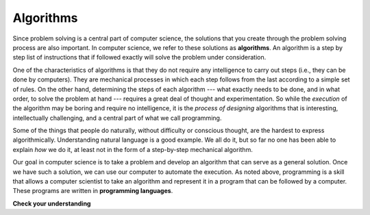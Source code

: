 ..  Copyright (C)  Brad Miller, David Ranum, Jeffrey Elkner, Peter Wentworth, Allen B. Downey, Chris
    Meyers, and Dario Mitchell. Permission is granted to copy, distribute
    and/or modify this document under the terms of the GNU Free Documentation
    License, Version 1.3 or any later version published by the Free Software
    Foundation; with Invariant Sections being Forward, Prefaces, and
    Contributor List, no Front-Cover Texts, and no Back-Cover Texts. A copy of
    the license is included in the section entitled "GNU Free Documentation
    License".

.. qnum::
   :prefix: intro-2-
   :start: 1

.. index:: algorithm

Algorithms
----------

Since problem solving is a central part of computer science, the solutions that you create through the problem solving process are also important. In computer science, we refer to these solutions as **algorithms**.  An algorithm is a step by step list of instructions that if followed exactly will solve the problem under consideration.

One of the characteristics of algorithms is that they do not require any intelligence to carry out steps (i.e., they can be done by computers). They are mechanical processes in which each step follows from the last according to a simple set of rules. On the other hand, determining the steps of each algorithm --- what exactly needs to be done, and in what order, to solve the problem at hand --- requires a great deal of thought and experimentation. So while the *execution* of the algorithm may be boring and require no intelligence, it is the *process of designing* algorithms that is interesting, intellectually challenging, and a central part of what we call programming.

Some of the things that people do naturally, without difficulty or conscious thought, are the hardest to express algorithmically. Understanding natural language is a good example. We all do it, but so far no one has been able to explain *how* we do it, at least not in the form of a step-by-step mechanical algorithm.

Our goal in computer science is to take a problem and develop an algorithm that can serve as a general solution. Once we have such a solution, we can use our computer to automate the execution. As noted above, programming is a skill that allows a computer scientist to take an algorithm and represent it in a program that can be followed by a computer. These programs are written in **programming languages**.

**Check your understanding**

.. mchoice:: question1_1_1
   :answer_a: To think like a computer.
   :answer_b: To be able to write code really well.
   :answer_c: To be able to solve problems.
   :answer_d: To be really good at math.
   :correct: c
   :feedback_a: Computers do not think, they only do what we humans tell them to do via programs.
   :feedback_b: While it is necessary for most computer scientists to know how to write code, it is not the most important skill.
   :feedback_c: Computer scientists are all about solving problems. We use computers to automate solutions to problems and to do things faster and more accurately than we can do manually.
   :feedback_d: Computer science and math are similar in many ways and it helps to have a strong mathematical foundation, but you do not have to be good at math to be a good computer scientist.

   What is the most important skill for a computer scientist?

.. mchoice:: question1_1_2
   :answer_a: A solution to a problem that can be solved by a computer.
   :answer_b: A step by step list of instructions that if followed exactly will solve the problem under consideration.
   :answer_c: A series of instructions implemented in a programming language.
   :answer_d: A special kind of notation used by computer scientists.
   :correct: b
   :feedback_a: While it is true that algorithms often do solve problems, this is not the best answer. An algorithm is more than just the solution to the problem for a computer. An algorithm can be used to solve all sorts of problems, including those that have nothing to do with computers.
   :feedback_b: Algorithms are like recipes: they must be followed exactly, they must be clear and unambiguous, and they must end.
   :feedback_c: Programming languages are used to express algorithms, but an algorithm does not have to be expressed in terms of a programming language.
   :feedback_d: Computer scientists sometimes use a special notation to illustrate or document an algorithm, but this is not the definition of an algorithm.

   An algorithm is:
